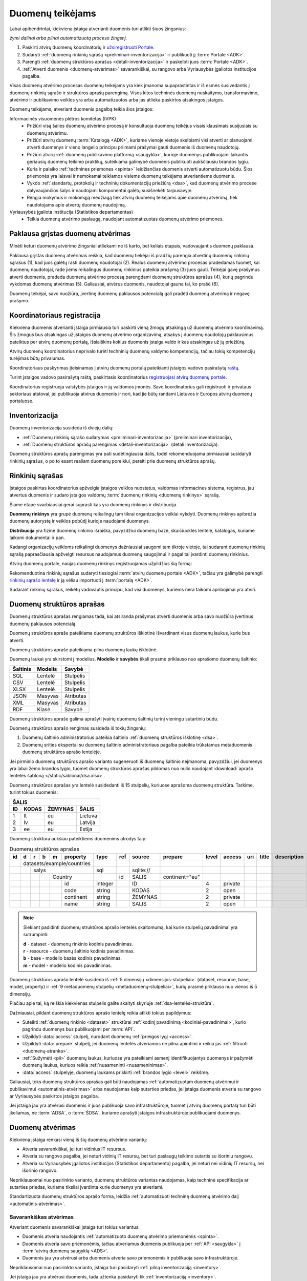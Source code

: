 .. default-role:: literal

.. _atvėrimas:

Duomenų teikėjams
#################

Labai apibendrintai, kiekviena įstaiga atverianti duomenis turi atlikti šiuos
žingsnius:

.. image:: /static/zingsniai.png

|auto| *žymi dalinai arba pilnai automatizuotą proceso žingsnį.*

1. Paskirti atvirų duomenų koordinatorių ir `užsiregistruoti Portale`__.

   __ https://data.gov.lt/opening/learningmaterial/10

2. Sudaryti :ref:`duomenų rinkinių sąrašą <preliminari-inventorizacija>`
   ir publikuoti jį :term:`Portale <ADK>`.

3. Parengti :ref:`duomenų struktūros aprašus <detali-inventorizacija>` ir
   paskelbti juos :term:`Portale <ADK>`.

4. :ref:`Atverti duomenis <duomenų-atvėrimas>` savarankiškai, su rangovo arba
   Vyriausybės įgaliotos institucijos pagalba.

Visas duomenų atvėrimo procesas duomenų teikėjams yra kiek įmanoma
supaprastintas ir iš esmės susivedantis į duomenų rinkinių sąrašo ir struktūros
aprašų parengimą. Visos kitos techninės duomenų nuskaitymo, transformavimo,
atvėrimo ir publikavimo veiklos yra arba automatizuotos arba jas atlieka
paskirtos atsakingos įstaigos.

Duomenų teikėjams, atveriant duomenis pagalbą teikia šios įstaigos:

Informacinės visuomenės plėtros komitetas (IVPK)
    - Prižiūri visą šalies duomenų atvėrimo procesą ir konsultuoja duomenų
      teikėjus visais klausimais susijusiais su duomenų atvėrimu.

    - Prižiūri atvirų duomenų :term:`Katalogą <ADK>`, kuriame vienoje vietoje
      skelbiami visi atverti ar planuojami atverti duomenys ir vieno langelio
      principu priimami prašymai gauti duomenis iš duomenų naudotojų.

    - Prižiūri atvirų :ref:`duomenų publikavimo platformą <saugykla>`, kurioje
      duomenys publikuojami laikantis geriausių duomenų teikimo praktikų,
      suteikiama galimybė duomenis publikuoti aukščiausiu brandos lygiu.

    - Kuria ir palaiko :ref:`technines priemones <spinta>` leidžiančias duomenis
      atverti automatizuotu būdu. Šios priemonės yra laisvai ir nemokamai
      teikiamos visiems duomenų teikėjams atveriantiems duomenis.

    - Vykdo :ref:`standartų, protokolų ir techninių dokumentacijų priežiūrą
      <dsa>`, kad duomenų atvėrimo procese dalyvaujančios šalys ir naudojami
      komponentai galėtų susišnekėti tarpusavyje.

    - Rengia mokymus ir mokomąją medžiagą tiek atvirų duomenų teikėjams apie
      duomenų atvėrimą, tiek naudotojams apie atvertų duomenų naudojimą.

Vyriausybės įgaliota institucija (Statistikos departamentas)
    - Teikia duomenų atvėrimo paslaugą, naudojant automatizuotas duomenų
      atvėrimo priemones.


Paklausa grįstas duomenų atvėrimas
==================================

.. image:: /static/paklausa.png
    :align: right

Minėti keturi duomenų atvėrimo žingsniai atliekami ne iš karto, bet keliais
etapais, vadovaujantis duomenų paklausa.

Paklausa grįstas duomenų atvėrimas reiškia, kad duomenų tiekėjai iš pradžių
parengia atvertinų duomenų rinkinių sąrašus (1), kad juos galėtų rasti duomenų
naudotojai (2). Realus duomenų atvėrimo procesas pradedamas tuomet, kai duomenų
naudotojai, rade jiems reikalingus duomenų rinkinius pateikia prašymą (3) juos
gauti. Teikėjai gavę prašymus atverti duomenis, pradeda duomenų atvėrimo
procesą parengdami duomenų struktūros aprašus (4), kurių pagrindu vykdomas
duomenų atvėrimas (5). Galiausiai, atvėrus duomenis, naudotojai gauna tai, ko
prašė (6).

Duomenų teikėjai, savo nuožiūra, įvertinę duomenų paklausos potencialą gali
pradėti duomenų atvėrimą ir negavę prašymo.

.. _koordinatoriaus-registracija:

Koordinatoriaus registracija
============================

Kiekviena duomenis atverianti įstaiga pirmiausia turi paskirti vieną žmogų
atsakingą už duomenų atvėrimo koordinavimą. Šis žmogus bus atsakingas už
įstaigos duomenų atvėrimo organizavimą, atsakys į duomenų naudotojų
paklausimus pateiktus per atvirų duomenų portalą, išsiaiškins kokius duomenis
įstaiga valdo ir kas atsakingas už jų priežiūrą.

Atvirų duomenų koordinatorius neprivalo turėti techninių duomenų valdymo
kompetencijų, tačiau tokių kompetencijų turėjimas būtų privalumas.

Koordinatoriaus paskyrimas įteisinamas į atvirų duomenų portalą pateikianti
įstaigos vadovo pasirašytą `raštą`__.

__ https://data.gov.lt/opening/learningmaterial/10

Turint įstaigos vadovo pasirašytą raštą, paskirtasis koordinatorius
`registruojasi atvirų duomenų portale`__.

__ https://data.gov.lt/

.. image:: static/koordinatoriaus-registracija.png
    :target: https://data.gov.lt/

Koordinatorius registruoja valstybės įstaigos ir jų valdomos įmonės. Savo
koordinatorius gali registruoti ir privataus sektoriaus atstovai, jei
publikuoja atvirus duomenis ir nori, kad jie būtų randami Lietuvos ir Europos
atvirų duomenų portaluose.


.. _inventory:

Inventorizacija
===============

Duomenų inventorizacija susideda iš dviejų dalių:

- :ref:`Duomenų rinkinių sąrašo sudarymas <preliminari-inventorizacija>`
  (preliminari inventorizacija),

- :ref:`Duomenų struktūros aprašų parengimas <detali-inventorizacija>` (detali
  inventorizacija).

Duomenų struktūros aprašų parengimas yra pati sudėtingiausia dalis, todėl
rekomenduojama pirmiausiai susidaryti rinkinių sąrašus, o po to esant realiam
duomenų poreikiui, pereiti prie duomenų struktūros aprašų.


.. _preliminari-inventorizacija:

Rinkinių sąrašas
================

Įstaigos paskirtas koordinatorius apžvelgia įstaigos veiklos nuostatus, valdomas
informacines sistema, registrus, jau atvertus duomenis ir sudaro įstaigos
valdomų :term:`duomenų rinkinių <duomenų rinkinys>` sąrašą.

Šiame etape svarbiausiai gerai suprasti kas yra duomenų rinkinys ir
distribucija.

.. image:: static/rinkinys.png
    :align: right

**Duomenų rinkinys** yra grupė duomenų reikalingų tam tikrai organizacijos
veiklai vykdyti. Duomenų rinkinys apibrėžia duomenų autorystę ir veiklos pobūdį
kurioje naudojami duomenys.

**Distribucija** yra fizinė duomenų rinkinio išraiška, pavyzdžiui duomenų bazė,
skaičiuoklės lentelė, katalogas, kuriame laikomi dokumentai ir pan.

Kadangi organizacijų veikloms reikalingi duomenys dažniausiai saugomi tam
tikroje vietoje, tai sudarant duomenų rinkinių sąrašą paprasčiausia apžvelgti
resursus naudojamus duomenų saugojimui ir pagal tai įvardinti duomenų rinkinius.

Atvirų duomenų portale, naujas duomenų rinkinys registruojamas užpildžius šią
formą:

.. image:: static/rinkinio-forma.png
    :target: https://data.gov.lt/admin/dataset/new

Rekomenduotina rinkinių sąrašus sudaryti tiesiogiai :term:`atvirų duomenų
portale <ADK>`, tačiau yra galimybė parengti `rinkinių sąrašo lentelę`__ ir ją
vėliau importuoti į :term:`portalą <ADK>`.

__ https://data.gov.lt/opening/learningmaterial/14

Sudarant rinkinių sąrašus, reikėtų vadovautis principu, kad visi duomenys,
kuriems nėra taikomi apribojimai yra atviri.


.. _detali-inventorizacija:

Duomenų struktūros aprašas
==========================

Duomenų struktūros aprašas rengiamas tada, kai atsiranda prašymas atverti
duomenis arba savo nuožiūra įvertinus duomenų paklausos potencialą.

.. image:: static/aprasas.png
    :align: right

Duomenų struktūros apraše pateikiama duomenų struktūros išklotinė išvardinant
visus duomenų laukus, kurie bus atverti.

Duomenų struktūros apraše pateikiama pilna duomenų laukų išklotinė.

Duomenų laukai yra skirstomi į modelius. **Modelio** ir **savybės** tiksli
prasmė priklauso nuo aprašomo duomenų šaltinio:

========  =======  =========
Šaltinis  Modelis  Savybė
========  =======  =========
SQL       Lentelė  Stulpelis
CSV       Lentelė  Stulpelis
XLSX      Lentelė  Stulpelis
JSON      Masyvas  Atributas
XML       Masyvas  Atributas
RDF       Klasė    Savybė
========  =======  =========

Duomenų struktūros apraše galima aprašyti įvairių duomenų šaltinių turinį
vieningu sutartiniu būdu.

Duomenų struktūros aprašo rengimas susideda iš tokių žingsnių:

1. Duomenų šaltinio administratorius pateikia šaltinio :ref:`duomenų struktūros
   išklotinę <dsa>`.

2. Duomenų srities ekspertai su duomenų šaltinio administratoriaus pagalba
   pateikia trūkstamus metaduomenis duomenų struktūros aprašo lentelėje.

Jei pirminio duomenų struktūros aprašo varianto sugeneruoti iš duomenų
šaltinio neįmanoma, pavyzdžiui, jei duomenys yra labai žemo brandos lygio,
tuomet duomenų struktūros aprašas pildomas nuo nulio naudojant :download:`aprašo
lentelės šabloną </static/sablonai/dsa.xlsx>`.

Duomenų struktūros aprašas yra lentelė susidedanti iš 15 stulpelių, kuriuose
aprašoma duomenų struktūra. Tarkime, turint tokius duomenis:

====  ========  =======  ===============
ŠALIS
----------------------------------------
ID    KODAS     ŽEMYNAS  ŠALIS
====  ========  =======  ===============
1     lt        eu       Lietuva
2     lv        eu       Latvija
3     ee        eu       Estija
====  ========  =======  ===============

Duomenų struktūra aukšiau pateiktiems duomenims atrodys taip:

.. table:: Duomenų struktūros aprašas

    +----+---+---+---+---+------------+---------+-------+------------+----------------+-------+---------+-----+-------+-------------+
    | id | d | r | b | m | property   | type    | ref   | source     | prepare        | level | access  | uri | title | description |
    +====+===+===+===+===+============+=========+=======+============+================+=======+=========+=====+=======+=============+
    |    | datasets/example/countries |         |       |            |                |       |         |     |       |             |
    +----+---+---+---+---+------------+---------+-------+------------+----------------+-------+---------+-----+-------+-------------+
    |    |   | salys                  | sql     |       | \sqlite:// |                |       |         |     |       |             |
    +----+---+---+---+---+------------+---------+-------+------------+----------------+-------+---------+-----+-------+-------------+
    |    |   |   |   | Country        |         | id    | SALIS      | continent="eu" |       |         |     |       |             |
    +----+---+---+---+---+------------+---------+-------+------------+----------------+-------+---------+-----+-------+-------------+
    |    |   |   |   |   | id         | integer |       | ID         |                | 4     | private |     |       |             |
    +----+---+---+---+---+------------+---------+-------+------------+----------------+-------+---------+-----+-------+-------------+
    |    |   |   |   |   | code       | string  |       | KODAS      |                | 2     | open    |     |       |             |
    +----+---+---+---+---+------------+---------+-------+------------+----------------+-------+---------+-----+-------+-------------+
    |    |   |   |   |   | continent  | string  |       | ŽEMYNAS    |                | 2     | private |     |       |             |
    +----+---+---+---+---+------------+---------+-------+------------+----------------+-------+---------+-----+-------+-------------+
    |    |   |   |   |   | name       | string  |       | SALIS      |                | 2     | open    |     |       |             |
    +----+---+---+---+---+------------+---------+-------+------------+----------------+-------+---------+-----+-------+-------------+

.. note::

    Siekiant padidinti duomenų struktūros aprašo lentelės skaitomumą, kai
    kurie stulpelių pavadinimai yra sutrumpinti:

    | **d** - dataset - duomenų rinkinio kodinis pavadinimas.
    | **r** - resource - duomenų šaltinio kodinis pavadinimas.
    | **b** - base - modelio bazės kodinis pavadinimas.
    | **m** - model - modelio kodinis pavadinimas.

Duomenų struktūros aprašo lentelė susideda iš :ref:`5 dimensijų
<dimensijos-stulpeliai>` (dataset, resource, base, model, property) ir :ref:`9
metaduomenų stulpelių <metaduomenų-stulpeliai>`, kurių prasmė priklauso nuo
vienos iš 5 dimensijų.

.. image:: /static/dsa.png
    :align: center

Plačiau apie tai, ką reiškia kiekvienas stulpelis galite skaityti skyriuje
:ref:`dsa-lentelės-struktūra`.

Dažniausiai, pildant duomenų struktūros aprašo lentelę reikia atlikti tokius
papildymus:

- Suteikti :ref:`duomenų rinkinio <dataset>` struktūrai :ref:`kodinį
  pavadinimą <kodiniai-pavadinimai>`, kurio pagrindu duomenys bus publikuojami
  per :term:`API`.

- Užpildyti :data:`access` stulpelį, nurodant duomenų :ref:`prieigos lygį
  <access>`.

- Užpildyti :data:`prepare` stulpelį, jei duomenų lentelės atveriamos ne
  pilna apimtimi ir reikia jas :ref:`filtruoti <duomenų-atranka>`.

- :ref:`Sužymėti <pii>` duomenų laukus, kuriuose yra pateikiami asmenį
  identifikuojantys duomenys ir pažymėti duomenų laukus, kuriuos reikia
  :ref:`nuasmeninti <nuasmeninimas>`.

- :data:`access` stulpelyje, duomenų laukams priskirti :ref:`brandos lygio
  <level>` reikšmę.

Galiausiai, toks duomenų struktūros aprašas gali būti naudojamas
:ref:`automatizuotam duomenų atvėrimui ir publikavimui
<automatinis-atvėrimas>` arba naudojamas kaip sutarties priedas, jei įstaiga
duomenis atveria su rangovo ar Vyriausybės paskirtos įstaigos pagalba.

Jei įstaiga jau yra atvėrusi duomenis ir juos publikuoja savo infrastruktūroje,
tuomet į atvirų duomenų portalą turi būti įkeliamas, ne :term:`ADSA`, o
:term:`ŠDSA`, kuriame aprašyti įstaigos infrastruktūroje publikuojami duomenys.


.. _duomenų-atvėrimas:

Duomenų atvėrimas
=================

Kiekviena įstaiga renkasi vieną iš šių duomenų atvėrimo variantų:

- Atveria savarankiškai, jei turi vidinius IT resursus.

- Atveria su rangovo pagalba, jei neturi vidinių IT resursų, bet turi
  paslaugų teikimo sutartis su išoriniu rangovu.

- Atveria su Vyriausybės įgaliotos institucijos (Statistikos departamento)
  pagalba, jei neturi nei vidinių IT resursų, nei išorinio rangovo.

Nepriklausomai nuo pasirinkto varianto, duomenų struktūros variantas
naudojamas, kaip techninė specifikacija ar sutarties priedas, kuriame
tiksliai įvardinta kurie duomenys yra atveriami.

Standartizuota duomenų struktūros aprašo forma, leidžia :ref:`automatizuoti
techninę duomenų atvėrimo dalį <automatinis-atvėrimas>`.


Savarankiškas atvėrimas
-----------------------

Atveriant duomenis savarankiškai įstaiga turi tokius variantus:

- Duomenis atveria naudojantis :ref:`automatizuoto duomenų atvėrimo priemonėmis
  <spinta>`.

- Duomenis atveria savo priemonėmis, tačiau atveriamus duomenis publikuoja per
  :ref:`API <saugykla>` į :term:`atvirų duomenų saugyklą <ADS>`.

- Duomenis jau yra atvėrusi arba duomenis atveria savo priemonėmis ir
  publikuoja savo infrastruktūroje.

Nepriklausomai nuo pasirinkto varianto, įstaiga turi pasidaryti :ref:`pilną
inventorizaciją <inventory>`.

Jei įstaiga jau yra atvėrusi duomenis, tada užtenka pasidaryti tik
:ref:`inventorizaciją <inventory>`.


Atvėrimas per rangovą
---------------------

Atvėrimas vyksta taip pat, kaip ir savarankiškai, tik naudojantis išorinio
rangovo paslaugomis.

Su rangovu sudarant sutarti, kaip sutarties priedas turi būti pateikiamas
duomenų struktūros aprašas, kuriame tiksliai nurodyta kokius duomenis reikia
atverti.


Atvėrimas per Statistikos departamentą
--------------------------------------

Visoms įstaigos, kurios neturi vidinių resursų ar nėra pajėgios pačios atverti
duomenų, Vyriausybė yra paskyrusi atsakingą instituciją, Statistikos
departamentą.

Jei duomenys atveriami per Statistikos departamentą, tuomet įstaiga su
Statistikos departamentu sudaro duomenų atvėrimo paslaugos teikimo sutartį,
prie kurios, kaip priedas pateikiamas atveriamų duomenų struktūros aprašas.

Statistikos departamentas numatytu periodiškumu pasidarys visų duomenų kopiją
(prie kurių yra suteikta prieiga) į Valstybės Duomenų Valdysenos Informacinę
Sistemą (VDVIS).

Vadovaujantis duomenų struktūros apraše pateikta informacija ir naudojantis
VDVIS funkcionalumu, atliks nuasmeninimą, kitas reikalingas transformacijas ir
publikuos duomenis per :term:`atvirų duomenų saugyklą <ADS>`.


.. |auto| image:: /static/icons/auto.png
